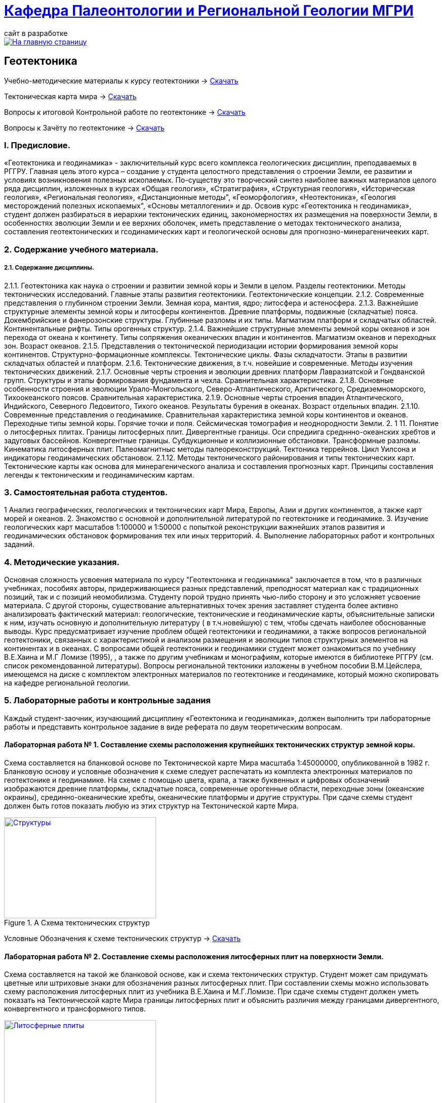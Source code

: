= https://mgri-university.github.io/reggeo/index.html[Кафедра Палеонтологии и Региональной Геологии МГРИ]
сайт в разработке 
:imagesdir: images

[link=https://mgri-university.github.io/reggeo/index.html]
image::emb2010.jpg[На главную страницу] 
== Геотектоника

****

Учебно-методические материалы к курсу геотектоники -> https://mgri-university.github.io/reggeo/images/new_geotektonika.zip[Скачать]

Тектоническая карта мира -> https://mgri-university.github.io/reggeo/images/tectonic_world_map.zip[Скачать]

Вопросы к итоговой Контрольной работе по геотектонике -> https://mgri-university.github.io/reggeo/images/вопросы_контрольная.doc[Скачать]

Вопросы к Зачёту по геотектонике -> https://mgri-university.github.io/reggeo/images/vopros_zachet.doc[Скачать]

****
=== I. Предисловие.
«Геотектоника и геодинамика» - заключительный курс всего комплекса геологических дисциплин, преподаваемых в РГГРУ. Главная цель этого курса – создание у студента целостного представления о строении Земли, ее развитии и условиях возникновения полезных ископаемых. По-существу это творческий синтез наиболее важных материалов целого ряда дисциплин, изложенных в курсах «Общая геология», «Стратиграфия», «Структурная геология», «Историческая геология», «Региональная геология», «Дистанционные методы", «Геоморфология», «Heoтектоника», «Геология месторождений полезных ископаемых", «Основы металлогении» и др.
Освоив курс «Геотектоника н геодинамика», студент должен разбираться в иерархии тектонических единиц, закономерностях их размещения на поверхности Земли, в особенностях эволюции Земли и ее верхних оболочек, иметь представление о методах тектонического анализа, составления геотектонических и гсодинамических карт и геологической основы для прогнозно-минерагеничееких карт.

=== 2. Содержание учебного материала.
===== 2.1. Содержание дисциплины.
2.1.1. Геотектоника как наука о строении и развитии земной коры и Земли в целом. Разделы геотектоники. Методы тектонических исследований. Главные этапы развития геотектоники. Геотектонические концепции.
    2.1.2.  Современные представления о глубинном строении Земли. Земная кора,
мантия, ядро; литосфера и астеносфера.
    2.1.3.  Важнейшие структурные элементы земной коры и литосферы континентов. Древние платформы, подвижные (складчатые) пояса. Докембрийские и фанерозонские структуры. Глубинные разломы и их типы. Магматизм платформ и складчатых областей. Континентальные рифты. Типы орогенных структур.
2.1.4. Важнейшие структурные элементы земной коры океанов и зон перехода от океана к континету. Типы сопряжения океанических впадин и континентов. Магматизм океанов и переходных зон. Возраст океанов.
    2.1.5.  Представления о тектонической периодизации истории формирования земной коры континентов. Структурно-формационные комплексы. Тектонические циклы. Фазы складчатости. Этапы в развитии складчатых областей и платформ.
    2.1.6.  Тектонические движения, в т.ч. новейшие и современные. Методы изучения тектонических движений.
    2.1.7.  Основные черты строения и эволюции древних платформ Лавразиатской
и Гондванской групп. Структуры и этапы формирования фундамента и чехла. Сравнительная характеристика.
    2.1.8.  Основные особенности строения и эволюции Урало-Монгольского, Северо-Атлантического, Арктического, Средиземноморского, Тихоокеанского поясов.
Сравнительная характеристика.
    2.1.9.  Основные черты строения впадин Атлантического, Индийского, Северного Ледовитого, Тихого океанов. Результаты бурения в океанах. Возраст отдельных впадин.
2.1.10. Современные представления о геодинамике. Сравнительная характеристика земной коры континентов и океанов. Переходные типы земной коры. Горячие точки и поля. Сейсмическая томография и неоднородности Земли.
2. 1 11. Понятие о литосферных плитах. Границы литосферных плит. Дивергентные границы. Оси спредиига средннно-океанских хребтов и задуговых бассейнов. Конвергентные границы. Субдукционные и коллизионные обстановки. Трансформные разломы. Кинематика литосферных плит. Палеомагнитныс методы палеореконструкций. Тектоника террейнов. Цикл Уилсона и индикаторы геодинамических обстановок.
2.1.12. Методы тектонического районирования и типы тектонических карт. Тектонические карты как основа для минерагенического анализа и составления прогнозных карт. Принципы составления легенды к тектоническим и геодинамическим картам.

=== 3. Самостоятельная работа студентов.

1 Анализ географических, геологических и тектонических карт Мира, Европы,
Азии и других континентов, а также карт морей и океанов.
2. Знакомство с основной и дополнительной литературой по геотектонике и геодинамике.
3. Изучение геологических карт масштабов 1:100000 и 1:50000 с попыткой реконструкции важнейших этапов развития и геодинамических обстановок формирования тех или иных территорий.
4. Выполнение лабораторных работ и контрольных заданий.

=== 4. Методические указания.

Основная сложность усвоения материала по курсу "Геотектоника и геодинамика" заключается в том, что в различных учебниках, пособиях авторы, придерживающиеся разных представлений, преподносят материал как с традиционных позиций, так и с позиций неомобилизма. Студенту порой трудно принять чью-либо сторону и это усложняет усвоение материала.
С другой стороны, существование альтернативных точек зрения заставляет студента более активно анализировать фактический материал: геологические, тектонические и геодинамические карты, объяснительные записки к ним, изучать основную и дополнительную литературу ( в т.ч.новейшую) с тем, чтобы сдечать наиболее обоснованные выводы. 
Курс предусматривает изучение проблем общей геотектоники и геодинамики, а также вопросов региональной геотектоники, связанных с характеристикой и анализом размещения и эволюции типов структурных элементов на континентах и в океанах. С вопросами общей геотектоники и геодинамики студент может ознакомиться по учебнику В.Е.Хаина и М.Г Ломизе (1995), , а также по другим учебникам и монографиям, которые имеются в библиотеке РГГРУ (см. список рекомендованной литературы). Вопросы региональной тектоники изложены в учебном пособии В.М.Цейслера, имеющемся на диске с комплектом электронных материалов по геотектонике и геодинамике, который можно скопировать на кафедре региональной геологии. 

=== 5. Лабораторные работы и контрольные задания
Каждый студент-заочник, изучающиий дисциплину «Геотектоника и геодинамика», должен выполнить три лабораторные работы и представить контрольное задание в виде реферата по двум теоретическим вопросам.

==== Лабораторная работа № 1. Составление схемы расположения крупнейших тектонических структур земной коры.
Схема составляется на бланковой основе по Тектонической карте Мира масштаба 1:45000000, опубликованной в 1982 г. Бланковую основу и условные обозначения к схеме следует распечатать из комплекта электронных материалов по геотектонике и геодинамике. На схеме с помощью цвета, крапа, а также буквенных и цифровых обозначений изображаются древние платформы, складчатые пояса, современные орогенные области, переходные зоны (океанские окраины), срединно-океанические хребты, океанические платформы и другие структуры. При сдаче схемы студент должен быть готов показать любую из этих структур на Тектонической карте Мира.

****
.A Схема тектонических структур
[link=https://mgri-university.github.io/reggeo/images/struktures.jpg]
image::struktures.jpg[Структуры,300,200]

Условные Обозначения к схеме тектонических структур ->
https://mgri-university.github.io/reggeo/images/UO_schema.doc[Скачать]
****
==== Лабораторная работа № 2. Составление схемы расположения литосферных плит на поверхности Земли.
Схема составляется на такой же бланковой основе, как и схема тектонических структур. Студент может сам придумать цветные или штриховые знаки для обозначения разных литосферных плит. При составлении схемы можно использовать схему расположения литосферных плит из учебника В.Е.Хаина и М.Г.Ломизе. При сдаче схемы студент должен уметь показать на Тектонической карте Мира границы литосферных плит и объяснить различия между границами дивергентного, конвергентного и трансформного типов.
****
.B Схема литосферных плит
[link=https://mgri-university.github.io/reggeo/images/plates.jpg]
image::plates.jpg[Литосферные плиты,300,200]
****
==== Лабораторная работа № 3. Составление легенды тектонической карты масштаба 1:100000-1:50000.
Для разработки макета условных обозначений к среднемасштабной тектонической карте можно воспользоваться геологической картой из атласа учебных геологических карт или любой другой геологической картой того же масштаба. С методикой составления тектонических карт масштаба 1:100000-1:50000 можно ознакомиться в пособии В.М.Цейслера и др. (1988). Соответствующий раздел этого пособия содержится также в комплекте электронных материалов по геотектонике и геодинамике.

== Контрольные задания.
Титульный лист контрольного задания выглядит следующим образом: Контрольное задание по курсу «Геотектоника и геодинамика» Вариант №
Ф.И.О., № студенческого билета 
Задание выдано (дата) 
Обратный адрес 
Исполнитель
Номер варианта соответствует последней цифре студенческого билета. 
Текстовая часть ответов на контрольные задания должна быть изложена четко и ясно. Перед ответом на вопросы следует полностью сформулировать вопрос задания. Обязательны ссылки на авторов, материал которых используете.
Особое внимание следует уделить иллюстрациям в тексте (зарисовки, схемы, графики и т.п.). Их удобнее называть «рис. №» и помещать внутри текста. Лучше всего их исполнять на отдельных листах и вклеивать в текст. Под каждой иллюстрацией должны быть подрисуночный текст, разъясняющий изображенное, и ссылка на источник материала. Окончательный прием контрольной работы связан с ее защитой.
Допуск к зачету или экзамену по учебному курсу студент получает после выполнения лабораторных заданий и сдачи контрольной работы. Вопросы к зачету или экзамену приведены в комплекте электронных материалов.

'''
NOTE: Комплект элеткронных материалов к курсу геотектоники -> https://mgri-university.github.io/reggeo/images/new_geotektonika.zip[Скачать]

''''

почта для связи samohvalovsa@mgri.ru



